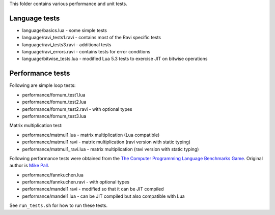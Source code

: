 This folder contains various performance and unit tests.

Language tests
--------------
* language/basics.lua - some simple tests
* language/ravi_tests1.ravi - contains most of the Ravi specific tests
* language/ravi_tests3.ravi - additional tests
* language/ravi_errors.ravi - contains tests for error conditions
* language/bitwise_tests.lua - modified Lua 5.3 tests to exercise JIT on bitwise operations

Performance tests
-----------------
Following are simple loop tests:

* performance/fornum_test1.lua
* performance/fornum_test2.lua
* performance/fornum_test2.ravi - with optional types
* performance/fornum_test3.lua

Matrix multiplication test:

* performance/matmul1.lua - matrix multiplication (Lua compatible)
* performance/matmul1.ravi - matrix multiplication (ravi version with static typing)
* performance/matmul1_ravi.lua - matrix multiplication (ravi version with static typing)

Following performance tests were obtained from the `The Computer Programming Language Benchmarks Game <http://benchmarksgame.alioth.debian.org/>`_. Original author is `Mike Pall <http://luajit.org/>`_.

* performance/fannkuchen.lua
* performance/fannkuchen.ravi - with optional types

* performance/mandel1.ravi - modified so that it can be JIT compiled
* performance/mandel1.lua - can be JIT compiled but also compatible with Lua

See ``run_tests.sh`` for how to run these tests.